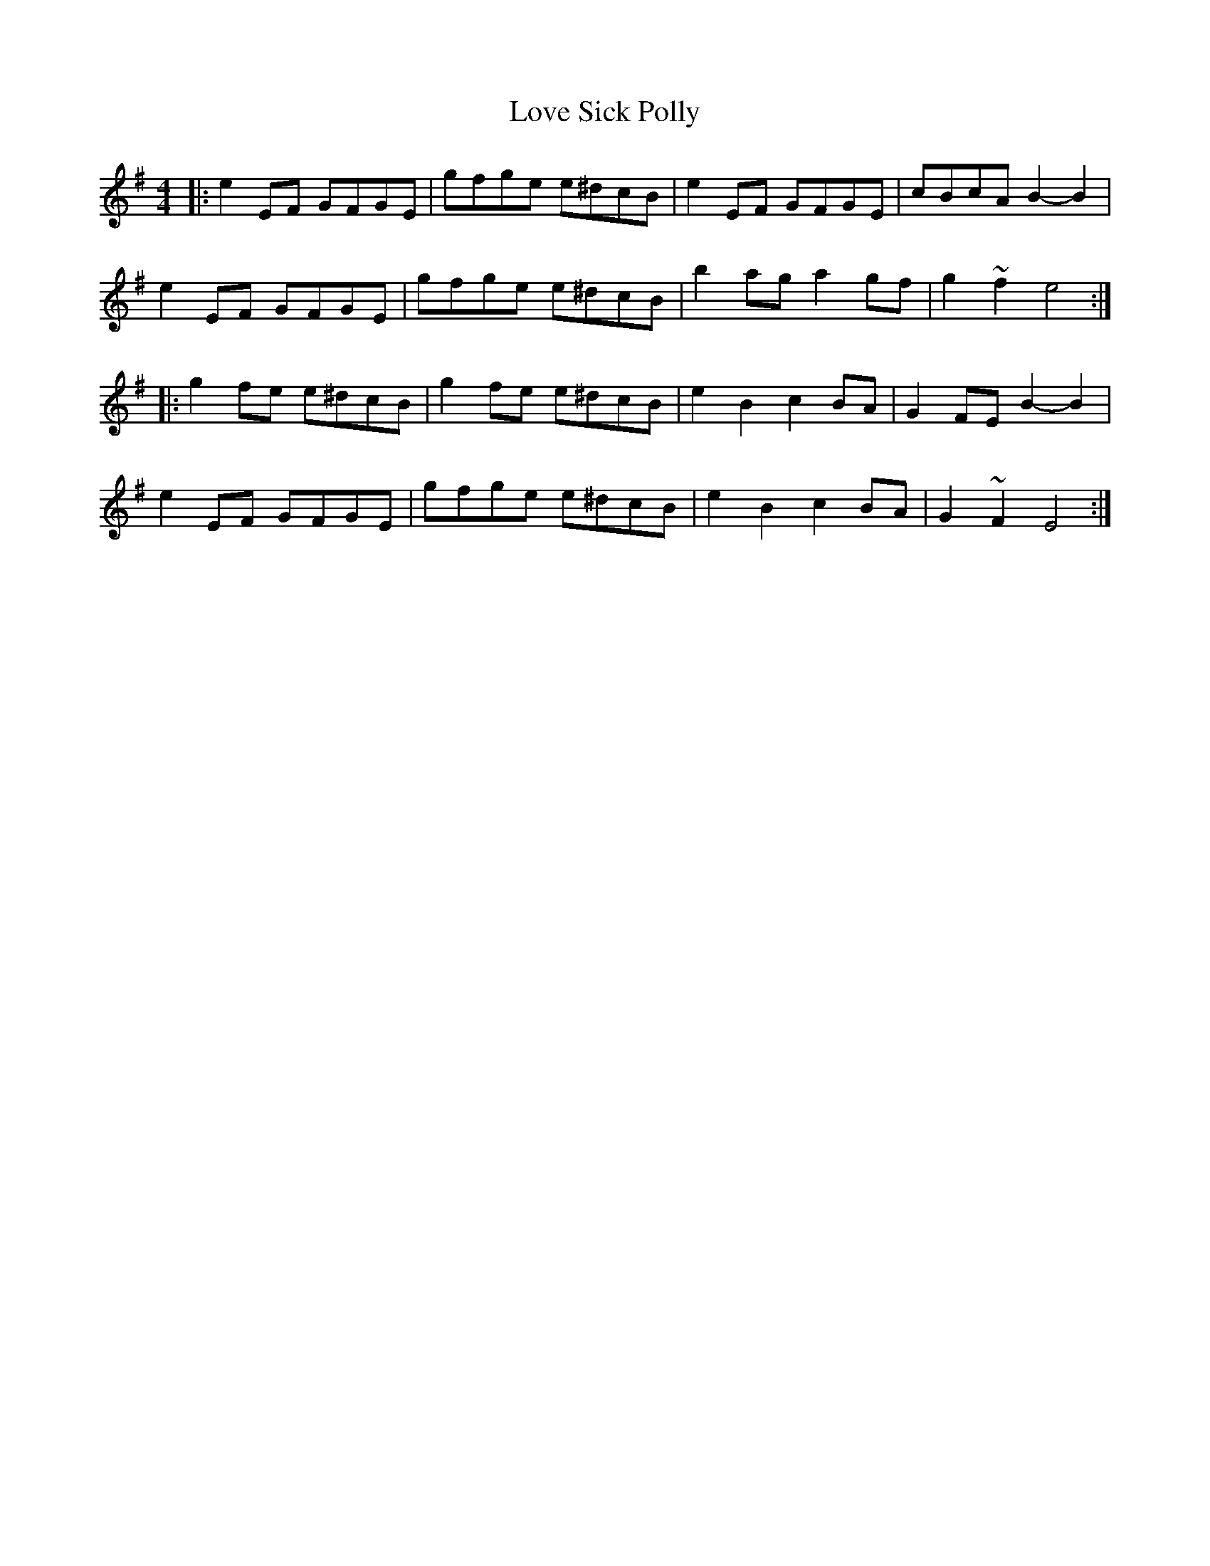 X: 1
T: Love Sick Polly
Z: andy9876
S: https://thesession.org/tunes/8201#setting8201
R: reel
M: 4/4
L: 1/8
K: Emin
|:e2 EF GFGE | gfge e^dcB | e2 EF GFGE | cBcA B2-B2 |
e2 EF GFGE | gfge e^dcB | b2 ag a2 gf | g2 ~f2 e4:|
|:g2 fe e^dcB | g2 fe e^dcB | e2 B2 c2 BA | G2 FE B2-B2 |
e2 EF GFGE | gfge e^dcB | e2 B2 c2 BA | G2 ~F2 E4:|
